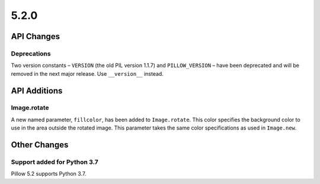 5.2.0
-----

API Changes
===========

Deprecations
^^^^^^^^^^^^

Two version constants – ``VERSION`` (the old PIL version 1.1.7) and
``PILLOW_VERSION`` – have been deprecated and will be removed in the next
major release. Use ``__version__`` instead.


API Additions
=============

Image.rotate
^^^^^^^^^^^^

A new named parameter, ``fillcolor``, has been added to ``Image.rotate``. This
color specifies the background color to use in the area outside the rotated
image. This parameter takes the same color specifications as used in
``Image.new``.

Other Changes
=============

Support added for Python 3.7
^^^^^^^^^^^^^^^^^^^^^^^^^^^^

Pillow 5.2 supports Python 3.7.
